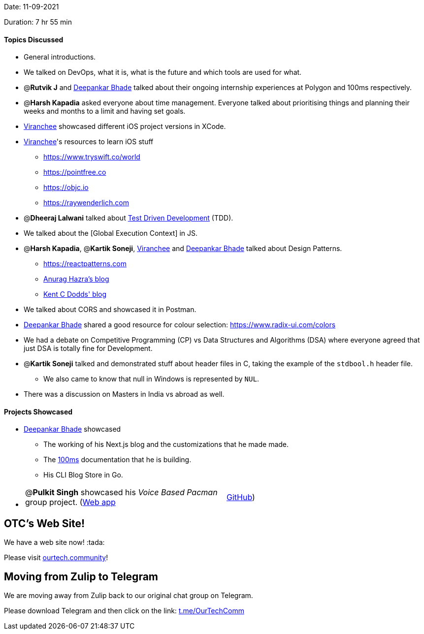 Date: 11-09-2021

Duration: 7 hr 55 min 

==== Topics Discussed

* General introductions.
* We talked on DevOps, what it is, what is the future and which tools are used for what.
* @*Rutvik J* and https://twitter.com/DeepankarBhade[Deepankar Bhade] talked about their ongoing internship experiences at Polygon and 100ms respectively.
* @*Harsh Kapadia* asked everyone about time management. Everyone talked about prioritising things and planning their weeks and months to a limit and having set goals.
* https://twitter.com/code_magician[Viranchee] showcased different iOS project versions in XCode.
* https://twitter.com/code_magician[Viranchee]'s resources to learn iOS stuff
 ** https://www.tryswift.co/world
 ** https://pointfree.co
 ** https://objc.io
 ** https://raywenderlich.com
* @*Dheeraj Lalwani* talked about https://www.agilealliance.org/glossary/tdd[Test Driven Development] (TDD).
* We talked about the [Global Execution Context] in JS.
* @*Harsh Kapadia*, @*Kartik Soneji*, https://twitter.com/code_magician[Viranchee] and https://twitter.com/DeepankarBhade[Deepankar Bhade] talked about Design Patterns.
 ** https://reactpatterns.com
 ** https://anuraghazra.dev/blog/design-patterns-everyday[Anurag Hazra's blog]
 ** https://kentcdodds.com/blog/updated-advanced-react-component-patterns[Kent C Dodds' blog]
* We talked about CORS and showcased it in Postman.
* https://twitter.com/DeepankarBhade[Deepankar Bhade] shared a good resource for colour selection: https://www.radix-ui.com/colors
* We had a debate on Competitive Programming (CP) vs Data Structures and Algorithms (DSA) where everyone agreed that just DSA is totally fine for Development.
* @*Kartik Soneji* talked and demonstrated stuff about header files in C, taking the example of the `stdbool.h` header file.
 ** We also came to know that null in Windows is represented by `NUL`.
* There was a discussion on Masters in India vs abroad as well.



==== Projects Showcased

* https://twitter.com/DeepankarBhade[Deepankar Bhade] showcased
 ** The working of his Next.js blog and the customizations that he made made.
 ** The https://www.100ms.live[100ms] documentation that he is building.
 ** His CLI Blog Store in Go.
* {blank}
+
[cols=2*]
|===
| @*Pulkit Singh* showcased his _Voice Based Pacman_ group project. (https://pulkitsinghdev.tech/Voice-Based-Pacman[Web app]
| https://github.com/devshub21/Voice-based-Pacman[GitHub])
|===



== OTC's Web Site!

We have a web site now! :tada:

Please visit https://ourtech.community[ourtech.community]!



== Moving from Zulip to Telegram

We are moving away from Zulip back to our original chat group on Telegram.

Please download Telegram and then click on the link: https://t.me/OurTechComm[t.me/OurTechComm]



